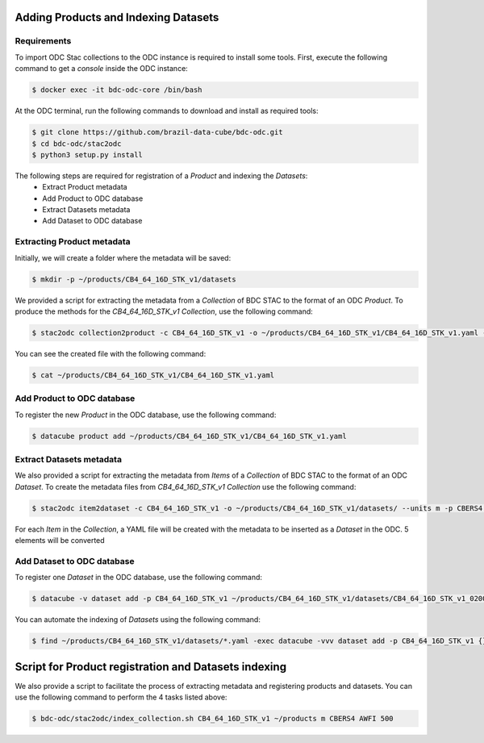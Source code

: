 ..
    This file is part of Brazil Data Cube ODC Scripts & Tools.
    Copyright (C) 2019 INPE.

    Brazil Data Cube ODC Scripts & Tools is free software; you can redistribute it and/or modify it
    under the terms of the MIT License; see LICENSE file for more details.



Adding Products and Indexing Datasets
=====================================

Requirements
------------

To import ODC Stac collections to the ODC instance is required to install some tools. 
First, execute the following command to get a `console` inside the ODC instance:


.. code-block:: shell

    $ docker exec -it bdc-odc-core /bin/bash

At the ODC terminal, run the following commands to download and install as required tools:

.. code-block:: shell

    $ git clone https://github.com/brazil-data-cube/bdc-odc.git
    $ cd bdc-odc/stac2odc
    $ python3 setup.py install

The following steps are required for registration of a `Product` and indexing the `Datasets`:
    * Extract Product metadata
    * Add Product to ODC database
    * Extract Datasets metadata
    * Add Dataset to ODC database 


Extracting Product metadata
---------------------------

Initially, we will create a folder where the metadata will be saved:

.. code-block:: shell

    $ mkdir -p ~/products/CB4_64_16D_STK_v1/datasets

We provided a script for extracting the metadata from a `Collection` of BDC STAC to the format of an ODC `Product`.
To produce the methods for the `CB4_64_16D_STK_v1` `Collection`, use the following command:

.. code-block:: shell

    $ stac2odc collection2product -c CB4_64_16D_STK_v1 -o ~/products/CB4_64_16D_STK_v1/CB4_64_16D_STK_v1.yaml --units m -p CBERS4 --instrument AWFI --type eo

You can see the created file with the following command:

.. code-block:: shell

    $ cat ~/products/CB4_64_16D_STK_v1/CB4_64_16D_STK_v1.yaml

Add Product to ODC database
---------------------------

To register the new `Product` in the ODC database, use the following command:

.. code-block:: shell

    $ datacube product add ~/products/CB4_64_16D_STK_v1/CB4_64_16D_STK_v1.yaml


Extract Datasets metadata
--------------------------

We also provided a script for extracting the metadata from `Items` of a `Collection` of BDC STAC to the format of an ODC `Dataset`.
To create the metadata files from `CB4_64_16D_STK_v1` `Collection` use the following command:

.. code-block:: shell

    $ stac2odc item2dataset -c CB4_64_16D_STK_v1 -o ~/products/CB4_64_16D_STK_v1/datasets/ --units m -p CBERS4 --instrument AWFI -m 5

For each `Item` in the `Collection`, a YAML file will be created with the metadata to be inserted as a `Dataset` in the ODC. 5 elements will be converted

Add Dataset to ODC database 
---------------------------

To register one `Dataset` in the ODC database, use the following command:

.. code-block:: shell

    $ datacube -v dataset add -p CB4_64_16D_STK_v1 ~/products/CB4_64_16D_STK_v1/datasets/CB4_64_16D_STK_v1_020024_2020-07-11_2020-07-26.yaml

You can automate the indexing of `Datasets` using the following command:

.. code-block:: shell

    $ find ~/products/CB4_64_16D_STK_v1/datasets/*.yaml -exec datacube -vvv dataset add -p CB4_64_16D_STK_v1 {} \;


Script for Product registration and Datasets indexing
=====================================================

We also provide a script to facilitate the process of extracting metadata and registering products and datasets. You can use the following command to perform the 4 tasks listed above:

.. code-block:: shell

    $ bdc-odc/stac2odc/index_collection.sh CB4_64_16D_STK_v1 ~/products m CBERS4 AWFI 500
